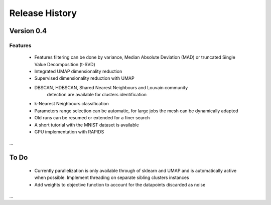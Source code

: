 
===============
Release History
===============

Version 0.4
===============

Features
--------

   - Features filtering can be done by variance, Median Absolute
     Deviation (MAD) or truncated Single Value Decomposition (t-SVD)
   - Integrated UMAP dimensionality reduction
   - Supervised dimensionality reduction with UMAP
   - DBSCAN, HDBSCAN, Shared Nearest Neighbours and Louvain community
        detection  are available for clusters identification
   - k-Nearest Neighbours classification
   - Parameters range selection can be automatic, for large jobs
     the mesh can be dynamically adapted 
   - Old runs can be resumed or extended for a finer search 
   - A short tutorial with the MNIST dataset is available


   - GPU implementation with RAPIDS

...

To Do 
=====
   - Currently parallelization is only available through 
     of sklearn and UMAP and is automatically active when possible. 
     Implement threading on separate sibling clusters instances
   - Add weights to objective function to account for the datapoints discarded as noise
...   

